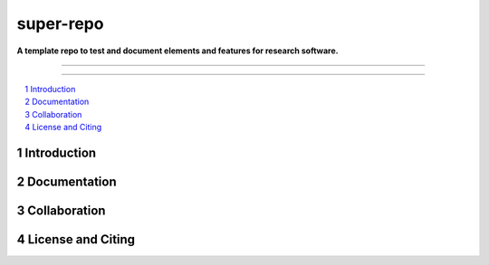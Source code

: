 ==========
super-repo
==========

**A template repo to test and document elements and features for research software.**

-----

|badge_license|

-----

.. contents::
    :depth: 2
    :local:
    :backlinks: top

.. section-numbering::



Introduction
============


Documentation
=============


Collaboration
=============


License and Citing
==================

.. |badge_license| image:: https://img.shields.io/github/license/rl-institut/super-repo/
    target: LICENSE
    :alt: License

